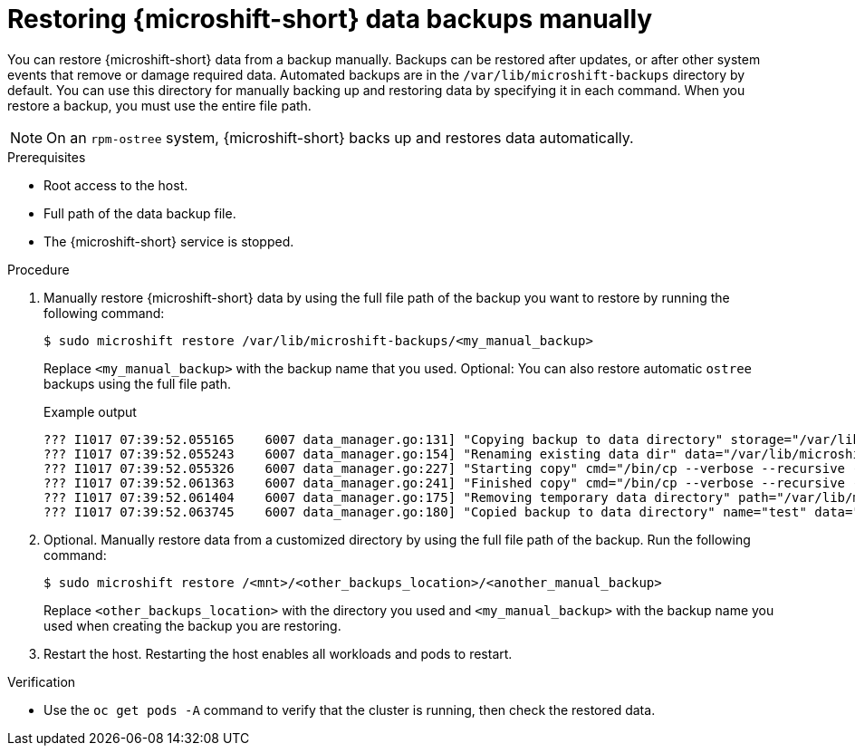 //Module included in the following assemblies:
//
// * microshift_updating/microshift-update-options.adoc

:_mod-docs-content-type: PROCEDURE
[id="microshift-restoring-data-backups-manually_{context}"]
= Restoring {microshift-short} data backups manually

You can restore {microshift-short} data from a backup manually. Backups can be restored after updates, or after other system events that remove or damage required data. Automated backups are in the `/var/lib/microshift-backups` directory by default. You can use this directory for manually backing up and restoring data by specifying it in each command. When you restore a backup, you must use the entire file path.

[NOTE]
====
On an `rpm-ostree` system, {microshift-short} backs up and restores data automatically.
====

.Prerequisites

* Root access to the host.
* Full path of the data backup file.
* The {microshift-short} service is stopped.

.Procedure

. Manually restore {microshift-short} data by using the full file path of the backup you want to restore by running the following command:
+
[source,terminal]
----
$ sudo microshift restore /var/lib/microshift-backups/<my_manual_backup>
----
Replace `<my_manual_backup>` with the backup name that you used. Optional: You can also restore automatic `ostree` backups using the full file path.
+
.Example output
+
[source,terminal]
----
??? I1017 07:39:52.055165    6007 data_manager.go:131] "Copying backup to data directory" storage="/var/lib/microshift-backups" name="test" data="/var/lib/microshift"
??? I1017 07:39:52.055243    6007 data_manager.go:154] "Renaming existing data dir" data="/var/lib/microshift" renamedTo="/var/lib/microshift.saved"
??? I1017 07:39:52.055326    6007 data_manager.go:227] "Starting copy" cmd="/bin/cp --verbose --recursive --preserve --reflink=auto /var/lib/microshift-backups/test /var/lib/microshift"
??? I1017 07:39:52.061363    6007 data_manager.go:241] "Finished copy" cmd="/bin/cp --verbose --recursive --preserve --reflink=auto /var/lib/microshift-backups/test /var/lib/microshift"
??? I1017 07:39:52.061404    6007 data_manager.go:175] "Removing temporary data directory" path="/var/lib/microshift.saved"
??? I1017 07:39:52.063745    6007 data_manager.go:180] "Copied backup to data directory" name="test" data="/var/lib/microshift"
----

. Optional. Manually restore data from a customized directory by using the full file path of the backup. Run the following command:
+
[source,terminal]
----
$ sudo microshift restore /<mnt>/<other_backups_location>/<another_manual_backup>
----
Replace `<other_backups_location>` with the directory you used and `<my_manual_backup>` with the backup name you used when creating the backup you are restoring.

. Restart the host. Restarting the host enables all workloads and pods to restart.

.Verification
* Use the `oc get pods -A` command to verify that the cluster is running, then check the restored data.
